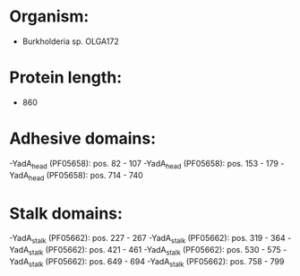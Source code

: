 * Organism:
- Burkholderia sp. OLGA172
* Protein length:
- 860
* Adhesive domains:
-YadA_head (PF05658): pos. 82 - 107
-YadA_head (PF05658): pos. 153 - 179
-YadA_head (PF05658): pos. 714 - 740
* Stalk domains:
-YadA_stalk (PF05662): pos. 227 - 267
-YadA_stalk (PF05662): pos. 319 - 364
-YadA_stalk (PF05662): pos. 421 - 461
-YadA_stalk (PF05662): pos. 530 - 575
-YadA_stalk (PF05662): pos. 649 - 694
-YadA_stalk (PF05662): pos. 758 - 799

